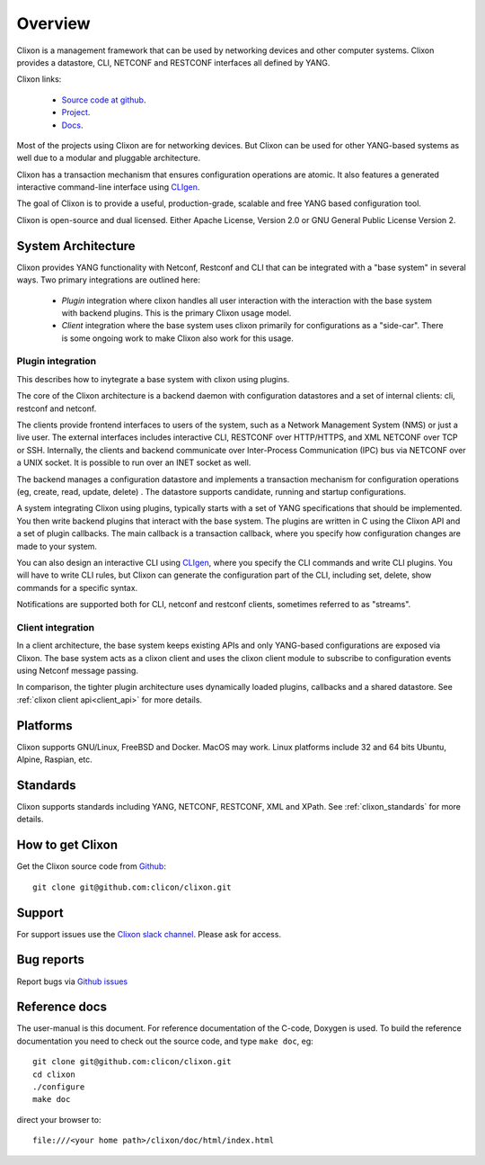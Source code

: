 .. _clixon_overview:

Overview
========

Clixon is a management framework that can be used by networking
devices and other computer systems.  Clixon provides a datastore, CLI,
NETCONF and RESTCONF interfaces all defined by YANG.

Clixon links:

  - `Source code at github <http://www.github.com/clicon/clixon>`_.
  - `Project <http://www.clicon.org>`_.
  - `Docs <https://clixon-docs.readthedocs.io/en/latest/>`_.

Most of the projects using Clixon are for networking devices. But Clixon
can be used for other YANG-based systems as well due to a modular and
pluggable architecture.

Clixon has a transaction mechanism that ensures configuration
operations are atomic. It also features a generated interactive
command-line interface using `CLIgen <http://www.cligen.se>`_.

The goal of Clixon is to provide a useful, production-grade, scalable
and free YANG based configuration tool.

Clixon is open-source and dual licensed. Either Apache License, Version 2.0 or GNU
General Public License Version 2.


System Architecture
-------------------

Clixon provides YANG functionality with Netconf, Restconf and CLI that
can be integrated with a "base system" in several ways. Two primary integrations are outlined here:

  * `Plugin` integration where clixon handles all user interaction with the interaction with the base system with backend plugins. This is the primary Clixon usage model.
  * `Client` integration where the base system uses clixon primarily for configurations as a "side-car". There is some ongoing work to make Clixon also work for this usage.

Plugin integration
^^^^^^^^^^^^^^^^^^

.. image:: overview1.jpg
   :width: 100%
		 
This describes how to inytegrate a base system with clixon using plugins.

The core of the Clixon architecture is a backend daemon with
configuration datastores and a set of internal clients: cli, restconf
and netconf.

The clients provide frontend interfaces to users of the system, such
as a Network Management System (NMS) or just a live user. The
external interfaces includes interactive CLI, RESTCONF over HTTP/HTTPS, and XML
NETCONF over TCP or SSH.  Internally, the clients and backend
communicate over Inter-Process Communication (IPC) bus via NETCONF
over a UNIX socket. It is possible to run over an INET socket as well.

The backend manages a configuration datastore and implements a
transaction mechanism for configuration operations (eg, create, read,
update, delete) . The datastore supports candidate, running and
startup configurations.

A system integrating Clixon using plugins, typically starts with a set
of YANG specifications that should be implemented. You then write
backend plugins that interact with the base system. The plugins
are written in C using the Clixon API and a set of plugin
callbacks. The main callback is a transaction callback, where you
specify how configuration changes are made to your system.

You can also design an interactive CLI using `CLIgen
<http://www.cligen.se>`_, where you specify the CLI commands and write
CLI plugins.  You will have to write CLI rules, but Clixon can
generate the configuration part of the CLI, including set, delete, show
commands for a specific syntax.
   
Notifications are supported both for CLI, netconf and restconf clients, sometimes referred to as "streams".

Client integration
^^^^^^^^^^^^^^^^^^
.. image:: overview2.jpg
   :width: 100%

In a client architecture, the base system keeps existing APIs and
only YANG-based configurations are exposed via Clixon. The base system
acts as a clixon client and uses the clixon client module to subscribe
to configuration events using Netconf message passing.

In comparison, the tighter plugin architecture uses dynamically loaded plugins, callbacks and a shared datastore. See :ref:`clixon client api<client_api>` for more details.

	    
Platforms
---------

Clixon supports GNU/Linux, FreeBSD and Docker. MacOS may work. Linux
platforms include 32 and 64 bits Ubuntu, Alpine, Raspian, etc.

Standards
---------
Clixon supports standards including YANG, NETCONF, RESTCONF, XML and XPath. See :ref:`clixon_standards` for more details.

How to get Clixon
-----------------
Get the Clixon source code from `Github <http://github.com/clicon/clixon>`_::

   git clone git@github.com:clicon/clixon.git

Support
-------
For support issues use the `Clixon slack channel <https://clixondev.slack.com>`_. Please ask for access.

Bug reports
-----------
Report bugs via `Github issues <https://github.com/clicon/clixon/issues>`_

Reference docs
--------------
The user-manual is this document.
For reference documentation of the C-code, Doxygen is used. To build the reference documentation you need to check out the source code, and type ``make doc``, eg::

  git clone git@github.com:clicon/clixon.git
  cd clixon
  ./configure
  make doc

direct your browser to::

  file:///<your home path>/clixon/doc/html/index.html
  


